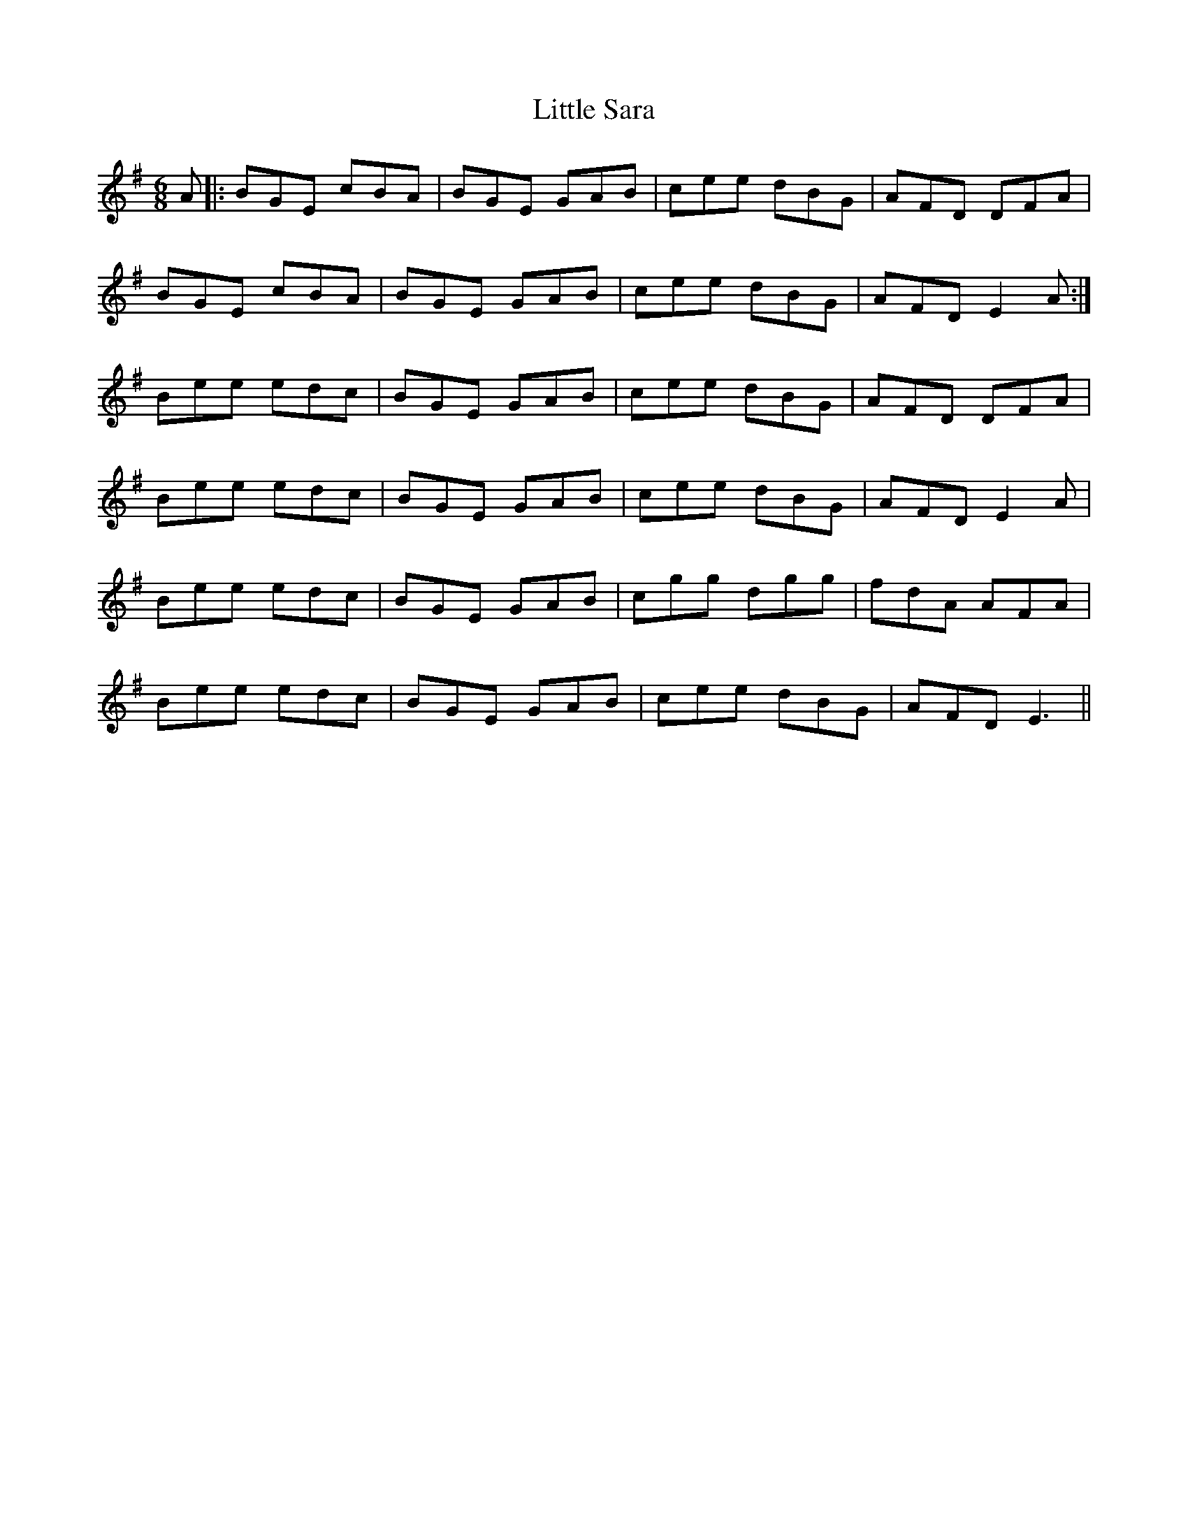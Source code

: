 X: 23835
T: Little Sara
R: jig
M: 6/8
K: Eminor
A|:BGE cBA|BGE GAB|cee dBG|AFD DFA|
BGE cBA|BGE GAB|cee dBG|AFD E2A:|
Bee edc|BGE GAB|cee dBG|AFD DFA|
Bee edc|BGE GAB|cee dBG|AFD E2 A|
Bee edc|BGE GAB|cgg dgg|fdA AFA|
Bee edc|BGE GAB|cee dBG|AFD E3||

